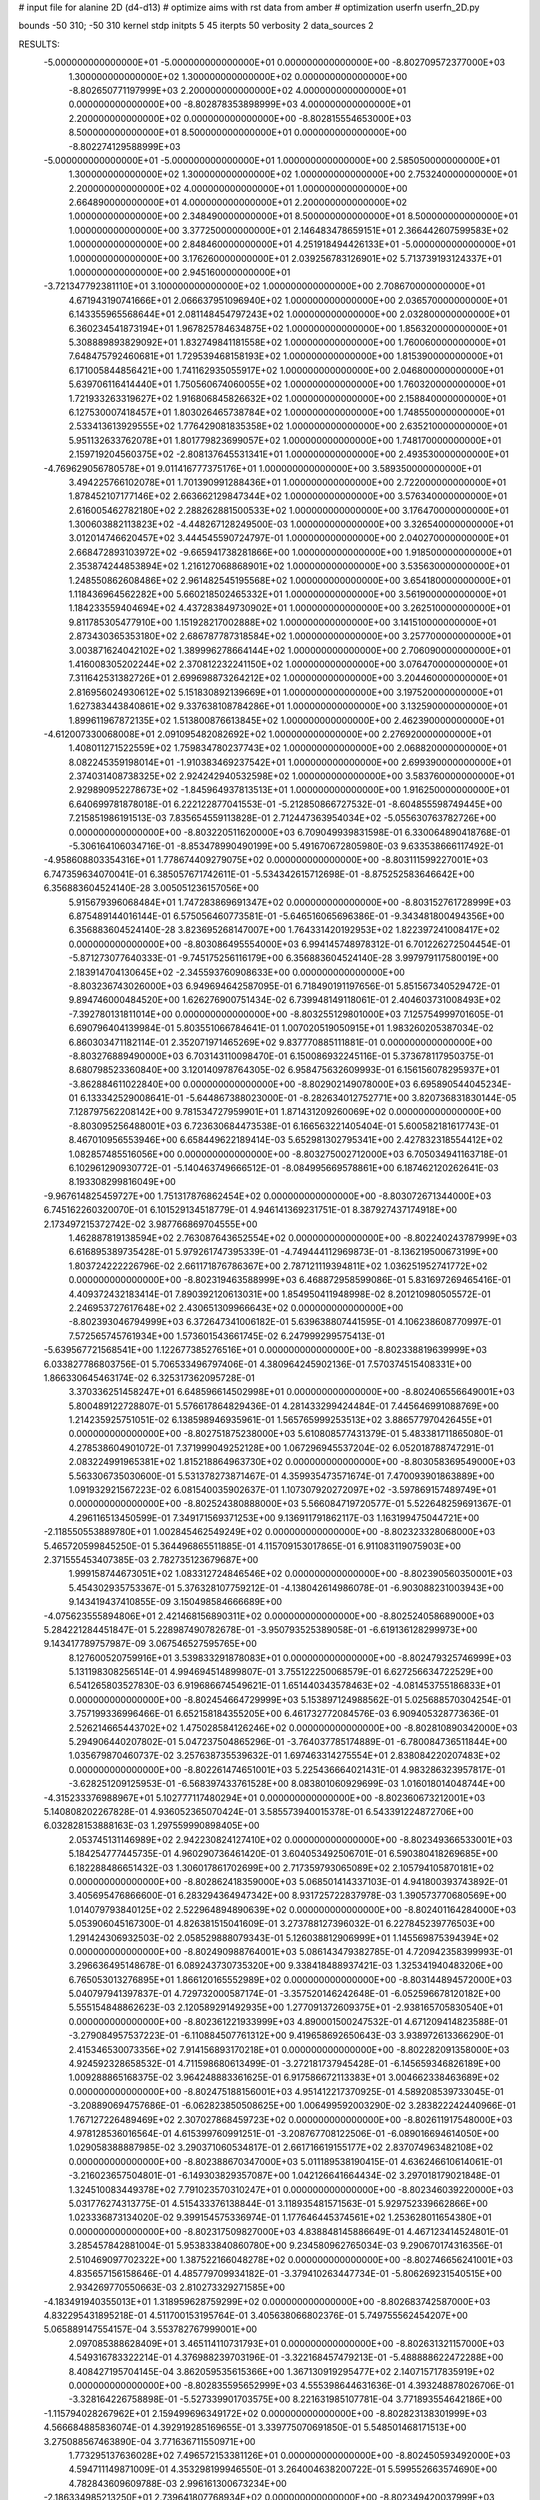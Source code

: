 # input file for alanine 2D (d4-d13)
# optimize aims with rst data from amber
# optimization
userfn       userfn_2D.py

bounds       -50 310; -50 310
kernel       stdp
initpts 5 45
iterpts     50
verbosity    2
data_sources    2



RESULTS:
 -5.000000000000000E+01 -5.000000000000000E+01  0.000000000000000E+00      -8.802709572377000E+03
  1.300000000000000E+02  1.300000000000000E+02  0.000000000000000E+00      -8.802650771197999E+03
  2.200000000000000E+02  4.000000000000000E+01  0.000000000000000E+00      -8.802878353898999E+03
  4.000000000000000E+01  2.200000000000000E+02  0.000000000000000E+00      -8.802815554653000E+03
  8.500000000000000E+01  8.500000000000000E+01  0.000000000000000E+00      -8.802274129588999E+03
 -5.000000000000000E+01 -5.000000000000000E+01  1.000000000000000E+00       2.585050000000000E+01
  1.300000000000000E+02  1.300000000000000E+02  1.000000000000000E+00       2.753240000000000E+01
  2.200000000000000E+02  4.000000000000000E+01  1.000000000000000E+00       2.664890000000000E+01
  4.000000000000000E+01  2.200000000000000E+02  1.000000000000000E+00       2.348490000000000E+01
  8.500000000000000E+01  8.500000000000000E+01  1.000000000000000E+00       3.377250000000000E+01
  2.146483478659151E+01  2.366442607599583E+02  1.000000000000000E+00       2.848460000000000E+01
  4.251918494426133E+01 -5.000000000000000E+01  1.000000000000000E+00       3.176260000000000E+01
  2.039256783126901E+02  5.713739193124337E+01  1.000000000000000E+00       2.945160000000000E+01
 -3.721347792381110E+01  3.100000000000000E+02  1.000000000000000E+00       2.708670000000000E+01
  4.671943190741666E+01  2.066637951096940E+02  1.000000000000000E+00       2.036570000000000E+01
  6.143355965568644E+01  2.081148454797243E+02  1.000000000000000E+00       2.032800000000000E+01
  6.360234541873194E+01  1.967825784634875E+02  1.000000000000000E+00       1.856320000000000E+01
  5.308889893829092E+01  1.832749841181558E+02  1.000000000000000E+00       1.760060000000000E+01
  7.648475792460681E+01  1.729539468158193E+02  1.000000000000000E+00       1.815390000000000E+01
  6.171005844856421E+00  1.741162935055917E+02  1.000000000000000E+00       2.046800000000000E+01
  5.639706116414440E+01  1.750560674060055E+02  1.000000000000000E+00       1.760320000000000E+01
  1.721933263319627E+02  1.916806845826632E+02  1.000000000000000E+00       2.158840000000000E+01
  6.127530007418457E+01  1.803026465738784E+02  1.000000000000000E+00       1.748550000000000E+01
  2.533413613929555E+02  1.776429081835358E+02  1.000000000000000E+00       2.635210000000000E+01
  5.951132633762078E+01  1.801779823699057E+02  1.000000000000000E+00       1.748170000000000E+01
  2.159719204560375E+02 -2.808137645531341E+01  1.000000000000000E+00       2.493530000000000E+01
 -4.769629056780578E+01  9.011416777375176E+01  1.000000000000000E+00       3.589350000000000E+01
  3.494225766102078E+01  1.701390991288436E+01  1.000000000000000E+00       2.722000000000000E+01
  1.878452107177146E+02  2.663662129847344E+02  1.000000000000000E+00       3.576340000000000E+01
  2.616005462782180E+02  2.288262881500533E+02  1.000000000000000E+00       3.176470000000000E+01
  1.300603882113823E+02 -4.448267128249500E-03  1.000000000000000E+00       3.326540000000000E+01
  3.012014746620457E+02  3.444545590724797E-01  1.000000000000000E+00       2.040270000000000E+01
  2.668472893103972E+02 -9.665941738281866E+00  1.000000000000000E+00       1.918500000000000E+01
  2.353874244853894E+02  1.216127068868901E+02  1.000000000000000E+00       3.535630000000000E+01
  1.248550862608486E+02  2.961482545195568E+02  1.000000000000000E+00       3.654180000000000E+01
  1.118436964562282E+00  5.660218502465332E+01  1.000000000000000E+00       3.561900000000000E+01
  1.184233559404694E+02  4.437283849730902E+01  1.000000000000000E+00       3.262510000000000E+01
  9.811785305477910E+00  1.151928217002888E+02  1.000000000000000E+00       3.141510000000000E+01
  2.873430365353180E+02  2.686787787318584E+02  1.000000000000000E+00       3.257700000000000E+01
  3.003871624042102E+02  1.389996278664144E+02  1.000000000000000E+00       2.706090000000000E+01
  1.416008305202244E+02  2.370812232241150E+02  1.000000000000000E+00       3.076470000000000E+01
  7.311642531382726E+01  2.699698873264212E+02  1.000000000000000E+00       3.204460000000000E+01
  2.816956024930612E+02  5.151830892139669E+01  1.000000000000000E+00       3.197520000000000E+01
  1.627383443840861E+02  9.337638108784286E+01  1.000000000000000E+00       3.132590000000000E+01
  1.899611967872135E+02  1.513800876613845E+02  1.000000000000000E+00       2.462390000000000E+01
 -4.612007330068008E+01  2.091095482082692E+02  1.000000000000000E+00       2.276920000000000E+01
  1.408011271522559E+02  1.759834780237743E+02  1.000000000000000E+00       2.068820000000000E+01
  8.082245359198014E+01 -1.910383469237542E+01  1.000000000000000E+00       2.699390000000000E+01
  2.374031408738325E+02  2.924242940532598E+02  1.000000000000000E+00       3.583760000000000E+01
  2.929890952278673E+02 -1.845964937813513E+01  1.000000000000000E+00       1.916250000000000E+01       6.640699781878018E-01       6.222122877041553E-01 -5.212850866727532E-01 -8.604855598749445E+00  7.215851986191513E-03  7.835654559113828E-01
  2.712447363954034E+02 -5.055630763782726E+00  0.000000000000000E+00      -8.803220511620000E+03       6.709049939831598E-01       6.330064890418768E-01 -5.306164106034716E-01 -8.853478990490199E+00  5.491670672805980E-03  9.633538666117492E-01
 -4.958608803354316E+01  1.778674409279075E+02  0.000000000000000E+00      -8.803111599227001E+03       6.747359634070041E-01       6.385057671742611E-01 -5.534342615712698E-01 -8.875252583646642E+00  6.356883604524140E-28  3.005051236157056E+00
  5.915679396068484E+01  1.747283869691347E+02  0.000000000000000E+00      -8.803152761728999E+03       6.875489144016144E-01       6.575056460773581E-01 -5.646516065696386E-01 -9.343481800494356E+00  6.356883604524140E-28  3.823695268147007E+00
  1.764331420192953E+02  1.822397241008417E+02  0.000000000000000E+00      -8.803086495554000E+03       6.994145748978312E-01       6.701226272504454E-01 -5.871273077640333E-01 -9.745175256116179E+00  6.356883604524140E-28  3.997979117580019E+00
  2.183914704130645E+02 -2.345593760908633E+00  0.000000000000000E+00      -8.803236743026000E+03       6.949694642587095E-01       6.718490191197656E-01  5.851567340529472E-01  9.894746000484520E+00  1.626276900751434E-02  6.739948149118061E-01
  2.404603731008493E+02 -7.392780131811014E+00  0.000000000000000E+00      -8.803255129801000E+03       7.125754999701605E-01       6.690796404139984E-01  5.803551066784641E-01  1.007020519050915E+01  1.983260205387034E-02  6.860303471182114E-01
  2.352071971465269E+02  9.837770885111881E-01  0.000000000000000E+00      -8.803276889490000E+03       6.703143110098470E-01       6.150086932245116E-01  5.373678117950375E-01  8.680798523360840E+00  3.120140978764305E-02  6.958475632609993E-01
  6.156156078295937E+01 -3.862884611022840E+00  0.000000000000000E+00      -8.802902149078000E+03       6.695890544045234E-01       6.133342529008641E-01 -5.644867388023000E-01 -8.282634012752771E+00  3.820736831830144E-05  7.128797562208142E+00
  9.781534727959901E+01  1.871431209260069E+02  0.000000000000000E+00      -8.803095256488001E+03       6.723630684473538E-01       6.166563221405404E-01  5.600582181617743E-01  8.467010956553946E+00  6.658449622189414E-03  5.652981302795341E+00
  2.427832318554412E+02  1.082857485516056E+00  0.000000000000000E+00      -8.803275002712000E+03       6.705034941163718E-01       6.102961290930772E-01 -5.140463749666512E-01 -8.084995669578861E+00  6.187462120262641E-03  8.193308299816049E+00
 -9.967614825459727E+00  1.751317876862454E+02  0.000000000000000E+00      -8.803072671344000E+03       6.745162260320070E-01       6.101529134518779E-01  4.946141369231751E-01  8.387927437174918E+00  2.173497215372742E-02  3.987766869704555E+00
  1.462887819138594E+02  2.763087643652554E+02  0.000000000000000E+00      -8.802240243787999E+03       6.616895389735428E-01       5.979261747395339E-01 -4.749444112969873E-01 -8.136219500673199E+00  1.803724222226796E-02  2.661171876786367E+00
  2.787121119394811E+02  1.036251952741772E+02  0.000000000000000E+00      -8.802319463588999E+03       6.468872958599086E-01       5.831697269465416E-01  4.409372432183414E-01  7.890392120613031E+00  1.854950411948998E-02  8.201210980505572E-01
  2.246953727617648E+02  2.430651309966643E+02  0.000000000000000E+00      -8.802393046794999E+03       6.372647341006182E-01       5.639638807441595E-01  4.106238608770997E-01  7.572565745761934E+00  1.573601543661745E-02  6.247999299575413E-01
 -5.639567721568541E+00  1.122677385276516E+01  0.000000000000000E+00      -8.802338819639999E+03       6.033827786803756E-01       5.706533496797406E-01  4.380964245902136E-01  7.570374515408331E+00  1.866330645463174E-02  6.325317362095728E-01
  3.370336251458247E+01  6.648596614502998E+01  0.000000000000000E+00      -8.802406556649001E+03       5.800489122728807E-01       5.576617864829436E-01  4.281433299424484E-01  7.445646991088769E+00  1.214235925751051E-02  6.138598946935961E-01
  1.565765999253513E+02  3.886577970426455E+01  0.000000000000000E+00      -8.802751875238000E+03       5.610808577431379E-01       5.483381711865080E-01  4.278538604901072E-01  7.371999049252128E+00  1.067296945537204E-02  6.052018788747291E-01
  2.083224991965381E+02  1.815218864963730E+02  0.000000000000000E+00      -8.803058369549000E+03       5.563306735030600E-01       5.531378273871467E-01  4.359935473571674E-01  7.470093901863889E+00  1.091932921567223E-02  6.081540035902637E-01
  1.107307920272097E+02 -3.597869157489749E+01  0.000000000000000E+00      -8.802524380888000E+03       5.566084719720577E-01       5.522648259691367E-01  4.296116513450599E-01  7.349171569371253E+00  9.136911791862117E-03  1.163199475044721E+00
 -2.118550553889780E+01  1.002845462549249E+02  0.000000000000000E+00      -8.802323328068000E+03       5.465720599845250E-01       5.364496865511885E-01  4.115709153017865E-01  6.911083119075903E+00  2.371555453407385E-03  2.782735123679687E+00
  1.999158744673051E+02  1.083312724846546E+02  0.000000000000000E+00      -8.802390560350001E+03       5.454302935753367E-01       5.376328107759212E-01 -4.138042614986078E-01 -6.903088231003943E+00  9.143419437410855E-09  3.150498584666689E+00
 -4.075623555894806E+01  2.421468156890311E+02  0.000000000000000E+00      -8.802524058689000E+03       5.284221284451847E-01       5.228987490782678E-01 -3.950793525389058E-01 -6.619136128299973E+00  9.143417789757987E-09  3.067546527595765E+00
  8.127600520759916E+01  3.539833291878083E+01  0.000000000000000E+00      -8.802479325746999E+03       5.131198308256514E-01       4.994694514899807E-01  3.755122250068579E-01  6.627256634722529E+00  6.541265803527830E-03  6.919686674549621E-01
  1.651440343578463E+02 -4.081453755186833E+01  0.000000000000000E+00      -8.802454664729999E+03       5.153897124988562E-01       5.025688570304254E-01  3.757199336996466E-01  6.652158184355205E+00  6.461732772084576E-03  6.909405328773636E-01
  2.526214665443702E+02  1.475028584126246E+02  0.000000000000000E+00      -8.802810890342000E+03       5.294906440207802E-01       5.047237504865296E-01 -3.764037785174889E-01 -6.780084736511844E+00  1.035679870460737E-02  3.257638735539632E-01
  1.697463314275554E+01  2.838084220207483E+02  0.000000000000000E+00      -8.802261474651001E+03       5.225436664021431E-01       4.983286323957817E-01 -3.628251209125953E-01 -6.568397433761528E+00  8.083801060929699E-03  1.016018014048744E+00
 -4.315233376988967E+01  5.102777117480294E+01  0.000000000000000E+00      -8.802360673212001E+03       5.140808202267828E-01       4.936052365070424E-01  3.585573940015378E-01  6.543391224872706E+00  6.032828153888163E-03  1.297559990898405E+00
  2.053745131146989E+02  2.942230824127410E+02  0.000000000000000E+00      -8.802349366533001E+03       5.184254777445735E-01       4.960290736461420E-01  3.604053492506701E-01  6.590380418269685E+00  6.182288486651432E-03  1.306017861702699E+00
  2.717359793065089E+02  2.105794105870181E+02  0.000000000000000E+00      -8.802862418359000E+03       5.068501414337103E-01       4.941800393743892E-01  3.405695476866600E-01  6.283294364947342E+00  8.931725722837978E-03  1.390573770680569E+00
  1.014079793840125E+02  2.522964894890639E+02  0.000000000000000E+00      -8.802401164284000E+03       5.053906045167300E-01       4.826381515041609E-01  3.273788127396032E-01  6.227845239776503E+00  1.291424306932503E-02  2.058529888079343E-01
  5.126038812906999E+01  1.145569875394394E+02  0.000000000000000E+00      -8.802490988764001E+03       5.086143479382785E-01       4.720942358399993E-01  3.296636495148678E-01  6.089243730735320E+00  9.338418488937421E-03  1.325341940483206E+00
  6.765053013276895E+01  1.866120165552989E+02  0.000000000000000E+00      -8.803144894572000E+03       5.040797941397837E-01       4.729732000587174E-01 -3.357520146242648E-01 -6.052596678120182E+00  5.555154848862623E-03  2.120589291492935E+00
  1.277091372609375E+01 -2.938165705830540E+01  0.000000000000000E+00      -8.802361221933999E+03       4.890001500247532E-01       4.671209414823588E-01 -3.279084957537223E-01 -6.110884507761312E+00  9.419658692650643E-03  3.938972613366290E-01
  2.415346530073356E+02  7.914156893170218E+01  0.000000000000000E+00      -8.802282091358000E+03       4.924592328658532E-01       4.711598680613499E-01 -3.272181737945428E-01 -6.145659346826189E+00  1.009288865168375E-02  3.964248883361625E-01
  6.917586672113383E+01  3.004662338463689E+02  0.000000000000000E+00      -8.802475188156001E+03       4.951412217370925E-01       4.589208539733045E-01 -3.208890694757686E-01 -6.062823850508625E+00  1.006499592003290E-02  3.283822242440966E-01
  1.767127226489469E+02  2.307027868459723E+02  0.000000000000000E+00      -8.802611917548000E+03       4.978128536016564E-01       4.615399760991251E-01 -3.208767708122506E-01 -6.089016694614050E+00  1.029058388887985E-02  3.290371060534817E-01
  2.661716619155177E+02  2.837074963482108E+02  0.000000000000000E+00      -8.802388670347000E+03       5.011189538190415E-01       4.636246610614061E-01 -3.216023657504801E-01 -6.149303829357087E+00  1.042126641664434E-02  3.297018179021848E-01
  1.324510083449378E+02  7.791023570310247E+01  0.000000000000000E+00      -8.802346039220000E+03       5.031776274313775E-01       4.515433376138844E-01  3.118935481571563E-01  5.929752339662866E+00  1.023336873134020E-02  9.399154575336974E-01
  1.177646445374561E+02  1.253628011654380E+01  0.000000000000000E+00      -8.802317509827000E+03       4.838848145886649E-01       4.467123414524801E-01  3.285457842881004E-01  5.953833840860780E+00  9.234580962765034E-03  9.290670174316356E-01
  2.510469097702322E+00  1.387522166048278E+02  0.000000000000000E+00      -8.802746656241001E+03       4.835657156158646E-01       4.485779709934182E-01 -3.379410263447734E-01 -5.806269231540515E+00  2.934269770550663E-03  2.810273329271585E+00
 -4.183491940355013E+01  1.318959628759299E+02  0.000000000000000E+00      -8.802683742587000E+03       4.832295431895218E-01       4.511700153195764E-01  3.405638066802376E-01  5.749755562454207E+00  5.065889147554157E-04  3.553782767999001E+00
  2.097085388628409E+01  3.465114110731793E+01  0.000000000000000E+00      -8.802631321157000E+03       4.549316783322214E-01       4.376988239703196E-01 -3.322168457479213E-01 -5.488888622472288E+00  8.408427195704145E-04  3.862059535615366E+00
  1.367130919295477E+02  2.140715717835919E+02  0.000000000000000E+00      -8.802835595652999E+03       4.555398644631636E-01       4.393248878026706E-01 -3.328164226758898E-01 -5.527339901703575E+00  8.221631985107781E-04  3.771893554642186E+00
 -1.115794028267962E+01  2.159499696349172E+02  0.000000000000000E+00      -8.802823138301999E+03       4.566684885836074E-01       4.392919285169655E-01  3.339775070691850E-01  5.548501468171513E+00  3.275088567463890E-04  3.771636711550971E+00
  1.773295137636028E+02  7.496572153381126E+01  0.000000000000000E+00      -8.802450593492000E+03       4.594711149871009E-01       4.353298199946550E-01  3.264004638200722E-01  5.599552663574690E+00  4.782843609609788E-03  2.996161300673234E+00
 -2.186334985213250E+01  2.739641807768934E+02  0.000000000000000E+00      -8.802349420037999E+03       4.626035070866678E-01       4.396735619710743E-01  3.289650813924598E-01  5.653678555281437E+00  5.136150439857823E-03  3.046550075452072E+00
  2.317624967249518E+02  2.085788809410893E+02  0.000000000000000E+00      -8.802843055853000E+03       4.628035816379870E-01       4.379096698573401E-01 -3.124871411523317E-01 -5.825050880768558E+00  1.374372292993892E-02  3.452761020109674E-01
  9.230751060714017E+01  1.243059312351667E+02  0.000000000000000E+00      -8.802599941136999E+03       4.650318366433070E-01       4.381821338575553E-01 -3.125312510572833E-01 -5.832506494430274E+00  1.376866151670882E-02  3.453635650145280E-01
  5.679097834946133E+01  2.611182354362588E+02  0.000000000000000E+00      -8.802359605043999E+03       4.651416167866832E-01       4.477767307979142E-01 -3.161003155669104E-01 -5.900672010764118E+00  1.475757693496071E-02  3.471197362800754E-01
  1.586415904526150E+02 -3.049849204237023E+00  0.000000000000000E+00      -8.802698657188999E+03       4.636098915686168E-01       4.527465134862525E-01 -3.185724017426122E-01 -5.966163663650138E+00  1.442848309328955E-02  3.472204683195362E-01